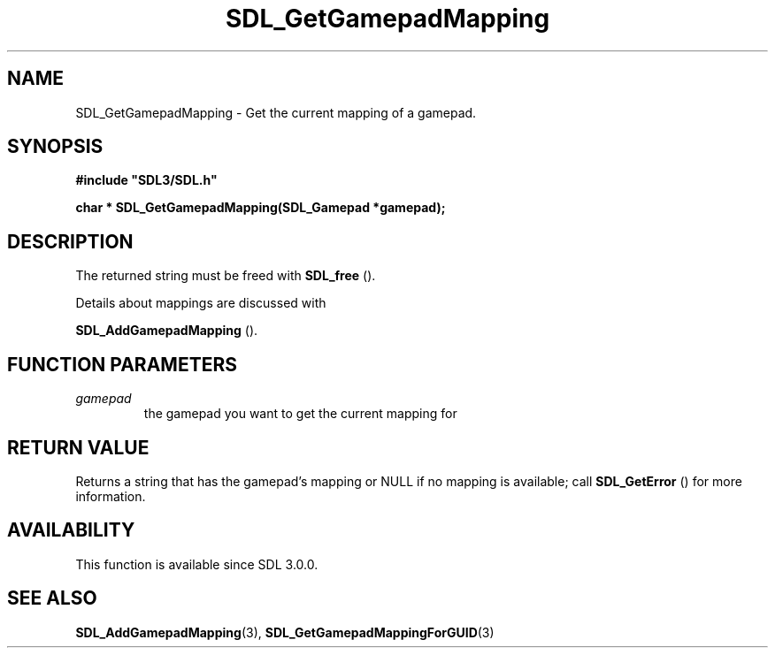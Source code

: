 .\" This manpage content is licensed under Creative Commons
.\"  Attribution 4.0 International (CC BY 4.0)
.\"   https://creativecommons.org/licenses/by/4.0/
.\" This manpage was generated from SDL's wiki page for SDL_GetGamepadMapping:
.\"   https://wiki.libsdl.org/SDL_GetGamepadMapping
.\" Generated with SDL/build-scripts/wikiheaders.pl
.\"  revision 60dcaff7eb25a01c9c87a5fed335b29a5625b95b
.\" Please report issues in this manpage's content at:
.\"   https://github.com/libsdl-org/sdlwiki/issues/new
.\" Please report issues in the generation of this manpage from the wiki at:
.\"   https://github.com/libsdl-org/SDL/issues/new?title=Misgenerated%20manpage%20for%20SDL_GetGamepadMapping
.\" SDL can be found at https://libsdl.org/
.de URL
\$2 \(laURL: \$1 \(ra\$3
..
.if \n[.g] .mso www.tmac
.TH SDL_GetGamepadMapping 3 "SDL 3.0.0" "SDL" "SDL3 FUNCTIONS"
.SH NAME
SDL_GetGamepadMapping \- Get the current mapping of a gamepad\[char46]
.SH SYNOPSIS
.nf
.B #include \(dqSDL3/SDL.h\(dq
.PP
.BI "char * SDL_GetGamepadMapping(SDL_Gamepad *gamepad);
.fi
.SH DESCRIPTION
The returned string must be freed with 
.BR SDL_free
()\[char46]

Details about mappings are discussed with

.BR SDL_AddGamepadMapping
()\[char46]

.SH FUNCTION PARAMETERS
.TP
.I gamepad
the gamepad you want to get the current mapping for
.SH RETURN VALUE
Returns a string that has the gamepad's mapping or NULL if no mapping is
available; call 
.BR SDL_GetError
() for more information\[char46]

.SH AVAILABILITY
This function is available since SDL 3\[char46]0\[char46]0\[char46]

.SH SEE ALSO
.BR SDL_AddGamepadMapping (3),
.BR SDL_GetGamepadMappingForGUID (3)
